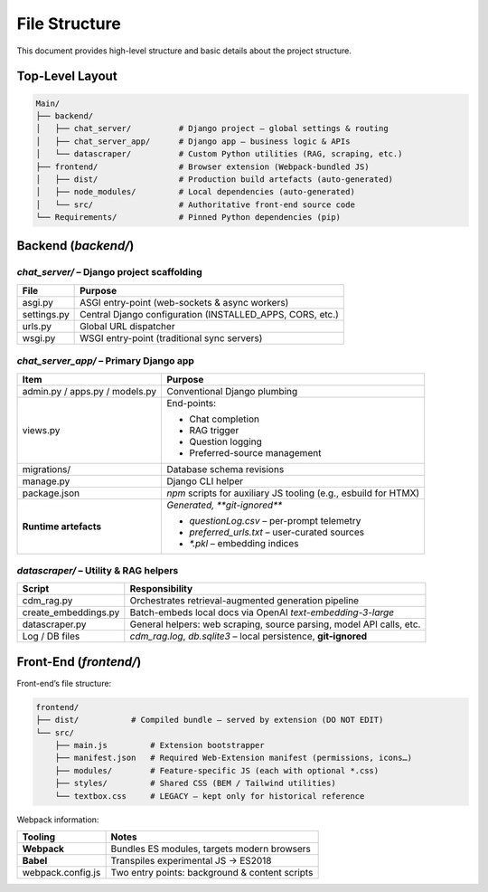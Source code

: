 File Structure
=================

This document provides high-level structure and basic details about the project structure.

Top-Level Layout
----------------

.. code-block:: text

    Main/
    ├── backend/
    │   ├── chat_server/          # Django project – global settings & routing
    │   ├── chat_server_app/      # Django app – business logic & APIs
    │   └── datascraper/          # Custom Python utilities (RAG, scraping, etc.)
    ├── frontend/                 # Browser extension (Webpack-bundled JS)
    │   ├── dist/                 # Production build artefacts (auto-generated)
    │   ├── node_modules/         # Local dependencies (auto-generated)
    │   └── src/                  # Authoritative front-end source code
    └── Requirements/             # Pinned Python dependencies (pip)

Backend (`backend/`)
--------------------

`chat_server/` – **Django project scaffolding**
~~~~~~~~~~~~~~~~~~~~~~~~~~~~~~~~~~~~~~~~~~~~~~~

+--------------+-----------------------------------------------------------+
| **File**     | **Purpose**                                               |
+==============+===========================================================+
| asgi.py      | ASGI entry-point (web-sockets & async workers)            |
+--------------+-----------------------------------------------------------+
| settings.py  | Central Django configuration (INSTALLED_APPS, CORS, etc.) |
+--------------+-----------------------------------------------------------+
| urls.py      | Global URL dispatcher                                     |
+--------------+-----------------------------------------------------------+
| wsgi.py      | WSGI entry-point (traditional sync servers)               |
+--------------+-----------------------------------------------------------+

`chat_server_app/` – **Primary Django app**
~~~~~~~~~~~~~~~~~~~~~~~~~~~~~~~~~~~~~~~~~~~

+--------------------------------------+---------------------------------------------------------------------------------------------------------------------------------------------------------+
| **Item**                             | **Purpose**                                                                                                                                             |
+======================================+=========================================================================================================================================================+
| admin.py / apps.py / models.py       | Conventional Django plumbing                                                                                                                            |
+--------------------------------------+---------------------------------------------------------------------------------------------------------------------------------------------------------+
| views.py                             | End-points:                                                                                                                                             |
|                                      |                                                                                                                                                         |
|                                      | - Chat completion                                                                                                                                       |
|                                      | - RAG trigger                                                                                                                                           |
|                                      | - Question logging                                                                                                                                      |
|                                      | - Preferred-source management                                                                                                                           |
+--------------------------------------+---------------------------------------------------------------------------------------------------------------------------------------------------------+
| migrations/                          | Database schema revisions                                                                                                                               |
+--------------------------------------+---------------------------------------------------------------------------------------------------------------------------------------------------------+
| manage.py                            | Django CLI helper                                                                                                                                       |
+--------------------------------------+---------------------------------------------------------------------------------------------------------------------------------------------------------+
| package.json                         | `npm` scripts for auxiliary JS tooling (e.g., esbuild for HTMX)                                                                                         |
+--------------------------------------+---------------------------------------------------------------------------------------------------------------------------------------------------------+
| **Runtime artefacts**                | *Generated, **git-ignored***                                                                                                                            |
|                                      |                                                                                                                                                         |
|                                      | - `questionLog.csv` – per-prompt telemetry                                                                                                              |
|                                      | - `preferred_urls.txt` – user-curated sources                                                                                                           |
|                                      | - `*.pkl` – embedding indices                                                                                                                           |
+--------------------------------------+---------------------------------------------------------------------------------------------------------------------------------------------------------+

`datascraper/` – **Utility & RAG helpers**
~~~~~~~~~~~~~~~~~~~~~~~~~~~~~~~~~~~~~~~~~~

+------------------------+--------------------------------------------------------------------------------------------+
| **Script**             | **Responsibility**                                                                         |
+========================+============================================================================================+
| cdm_rag.py             | Orchestrates retrieval-augmented generation pipeline                                       |
+------------------------+--------------------------------------------------------------------------------------------+
| create_embeddings.py   | Batch-embeds local docs via OpenAI *text-embedding-3-large*                                |
+------------------------+--------------------------------------------------------------------------------------------+
| datascraper.py         | General helpers: web scraping, source parsing, model API calls, etc.                       |
+------------------------+--------------------------------------------------------------------------------------------+
| Log / DB files         | `cdm_rag.log`, `db.sqlite3` – local persistence, **git-ignored**                           |
+------------------------+--------------------------------------------------------------------------------------------+

Front-End (`frontend/`)
-----------------------

Front-end’s file structure:

.. code-block:: text

    frontend/
    ├── dist/           # Compiled bundle – served by extension (DO NOT EDIT)
    └── src/
        ├── main.js         # Extension bootstrapper
        ├── manifest.json   # Required Web-Extension manifest (permissions, icons…)
        ├── modules/        # Feature-specific JS (each with optional *.css)
        ├── styles/         # Shared CSS (BEM / Tailwind utilities)
        └── textbox.css     # LEGACY – kept only for historical reference

Webpack information:

+---------------------+------------------------------------------------+
| **Tooling**         | **Notes**                                      |
+=====================+================================================+
| **Webpack**         | Bundles ES modules, targets modern browsers    |
+---------------------+------------------------------------------------+
| **Babel**           | Transpiles experimental JS → ES2018            |
+---------------------+------------------------------------------------+
| webpack.config.js   | Two entry points: background & content scripts |
+---------------------+------------------------------------------------+
